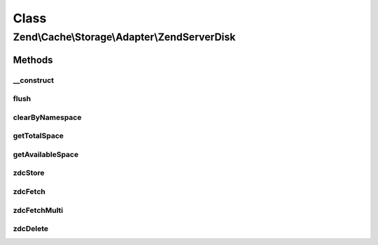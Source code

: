 .. Cache/Storage/Adapter/ZendServerDisk.php generated using docpx on 01/30/13 03:02pm


Class
*****

Zend\\Cache\\Storage\\Adapter\\ZendServerDisk
=============================================

Methods
-------

__construct
+++++++++++

.. function:: __construct()


    Constructor

    :param null|array|\Traversable|AdapterOptions: 

    :throws Exception\ExtensionNotLoadedException: 



flush
+++++

.. function:: flush()


    Flush the whole storage

    :rtype: bool 



clearByNamespace
++++++++++++++++

.. function:: clearByNamespace()


    Remove items of given namespace

    :param string: 

    :rtype: bool 



getTotalSpace
+++++++++++++

.. function:: getTotalSpace()


    Get total space in bytes


    :rtype: int|float 



getAvailableSpace
+++++++++++++++++

.. function:: getAvailableSpace()


    Get available space in bytes


    :rtype: int|float 



zdcStore
++++++++

.. function:: zdcStore()


    Store data into Zend Data Disk Cache

    :param string: 
    :param mixed: 
    :param int: 

    :rtype: void 

    :throws: Exception\RuntimeException 



zdcFetch
++++++++

.. function:: zdcFetch()


    Fetch a single item from Zend Data Disk Cache

    :param string: 

    :rtype: mixed The stored value or FALSE if item wasn't found

    :throws: Exception\RuntimeException 



zdcFetchMulti
+++++++++++++

.. function:: zdcFetchMulti()


    Fetch multiple items from Zend Data Disk Cache

    :param array: 

    :rtype: array All found items

    :throws: Exception\RuntimeException 



zdcDelete
+++++++++

.. function:: zdcDelete()


    Delete data from Zend Data Disk Cache

    :param string: 

    :rtype: bool 

    :throws: Exception\RuntimeException 



